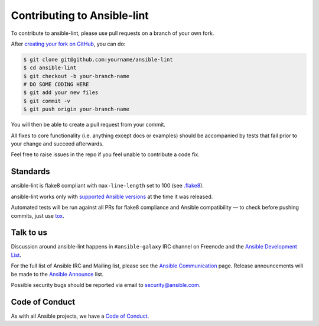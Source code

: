 Contributing to Ansible-lint
============================

To contribute to ansible-lint, please use pull requests on a branch
of your own fork.

After `creating your fork on GitHub`_, you can do:

.. code-block:: shell-session

   $ git clone git@github.com:yourname/ansible-lint
   $ cd ansible-lint
   $ git checkout -b your-branch-name
   # DO SOME CODING HERE
   $ git add your new files
   $ git commit -v
   $ git push origin your-branch-name

You will then be able to create a pull request from your commit.

All fixes to core functionality (i.e. anything except docs or examples)
should be accompanied by tests that fail prior to your change and
succeed afterwards.

Feel free to raise issues in the repo if you feel unable to
contribute a code fix.

.. _creating your fork on GitHub:
   https://guides.github.com/activities/forking/

Standards
---------

ansible-lint is flake8 compliant with ``max-line-length`` set to 100
(see `.flake8`_).

ansible-lint works only with `supported Ansible versions`_ at the
time it was released.

Automated tests will be run against all PRs for flake8 compliance
and Ansible compatibility — to check before pushing commits, just
use `tox`_.

.. _.flake8: https://github.com/ansible-community/ansible-lint/blob/master/.flake8
.. _supported Ansible versions:
   https://docs.ansible.com/ansible/devel/reference_appendices
   /release_and_maintenance.html#release-status
.. _tox: https://tox.readthedocs.io

.. DO-NOT-REMOVE-deps-snippet-PLACEHOLDER

Talk to us
----------

Discussion around ansible-lint happens in ``#ansible-galaxy`` IRC
channel on Freenode and the `Ansible Development List`_.

For the full list of Ansible IRC and Mailing list, please see the
`Ansible Communication`_ page.
Release announcements will be made to the `Ansible Announce`_ list.

Possible security bugs should be reported via email
to security@ansible.com.

.. _Ansible Announce:
   https://groups.google.com/forum/#!forum/ansible-announce
.. _Ansible Development List:
   https://groups.google.com/forum/#!forum/ansible-devel
.. _Ansible Communication:
   https://docs.ansible.com/ansible/latest/community/communication.html

Code of Conduct
---------------

As with all Ansible projects, we have a `Code of Conduct`_.

.. _Code of Conduct:
   https://docs.ansible.com/ansible/latest/community
   /code_of_conduct.html
